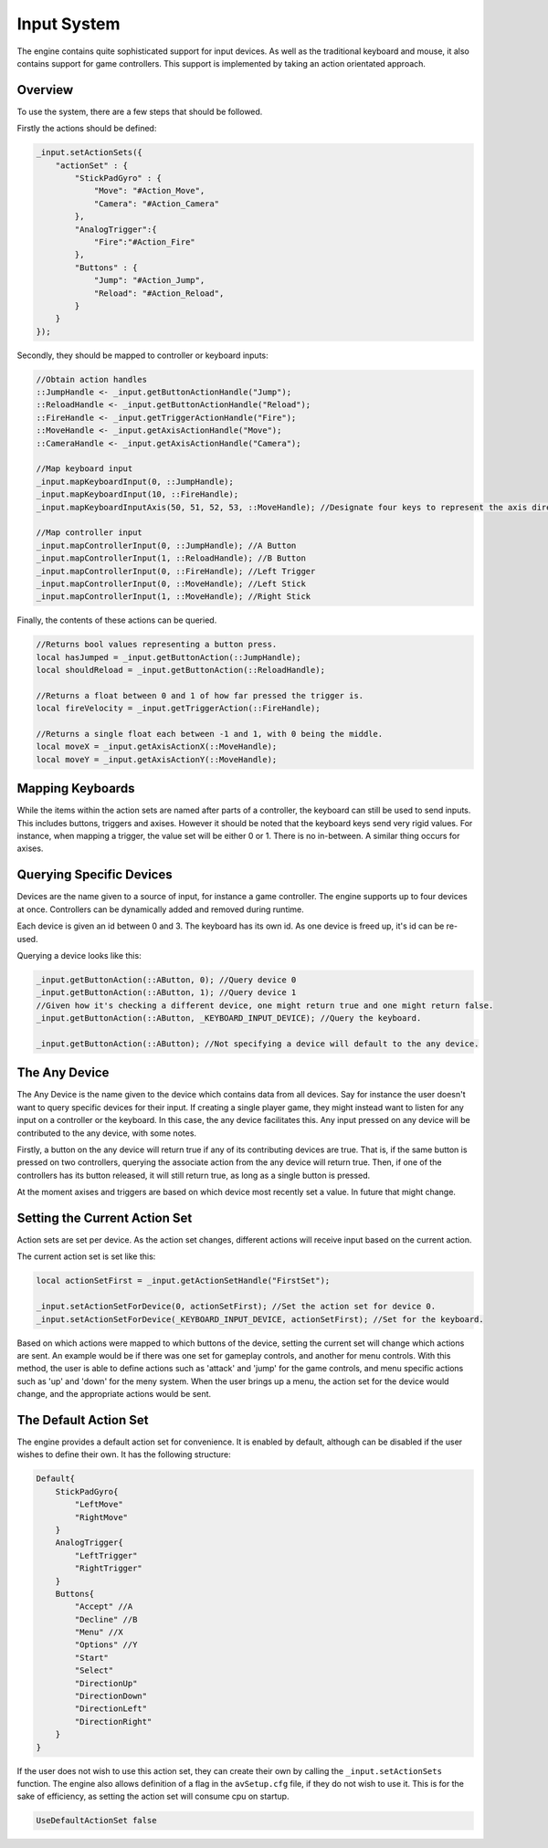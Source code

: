 Input System
=============

The engine contains quite sophisticated support for input devices.
As well as the traditional keyboard and mouse, it also contains support for game controllers.
This support is implemented by taking an action orientated approach.

Overview
--------

To use the system, there are a few steps that should be followed.

Firstly the actions should be defined:

.. code-block:: c

    _input.setActionSets({
        "actionSet" : {
            "StickPadGyro" : {
                "Move": "#Action_Move",
                "Camera": "#Action_Camera"
            },
            "AnalogTrigger":{
                "Fire":"#Action_Fire"
            },
            "Buttons" : {
                "Jump": "#Action_Jump",
                "Reload": "#Action_Reload",
            }
        }
    });

Secondly, they should be mapped to controller or keyboard inputs:

.. code-block:: c

    //Obtain action handles
    ::JumpHandle <- _input.getButtonActionHandle("Jump");
    ::ReloadHandle <- _input.getButtonActionHandle("Reload");
    ::FireHandle <- _input.getTriggerActionHandle("Fire");
    ::MoveHandle <- _input.getAxisActionHandle("Move");
    ::CameraHandle <- _input.getAxisActionHandle("Camera");

    //Map keyboard input
    _input.mapKeyboardInput(0, ::JumpHandle);
    _input.mapKeyboardInput(10, ::FireHandle);
    _input.mapKeyboardInputAxis(50, 51, 52, 53, ::MoveHandle); //Designate four keys to represent the axis directions.

    //Map controller input
    _input.mapControllerInput(0, ::JumpHandle); //A Button
    _input.mapControllerInput(1, ::ReloadHandle); //B Button
    _input.mapControllerInput(0, ::FireHandle); //Left Trigger
    _input.mapControllerInput(0, ::MoveHandle); //Left Stick
    _input.mapControllerInput(1, ::MoveHandle); //Right Stick

Finally, the contents of these actions can be queried.

.. code-block:: c

    //Returns bool values representing a button press.
    local hasJumped = _input.getButtonAction(::JumpHandle);
    local shouldReload = _input.getButtonAction(::ReloadHandle);

    //Returns a float between 0 and 1 of how far pressed the trigger is.
    local fireVelocity = _input.getTriggerAction(::FireHandle);

    //Returns a single float each between -1 and 1, with 0 being the middle.
    local moveX = _input.getAxisActionX(::MoveHandle);
    local moveY = _input.getAxisActionY(::MoveHandle);


Mapping Keyboards
-----------------

While the items within the action sets are named after parts of a controller, the keyboard can still be used to send inputs.
This includes buttons, triggers and axises.
However it should be noted that the keyboard keys send very rigid values.
For instance, when mapping a trigger, the value set will be either 0 or 1. There is no in-between.
A similar thing occurs for axises.

Querying Specific Devices
-------------------------

Devices are the name given to a source of input, for instance a game controller.
The engine supports up to four devices at once.
Controllers can be dynamically added and removed during runtime.

Each device is given an id between 0 and 3.
The keyboard has its own id.
As one device is freed up, it's id can be re-used.

Querying a device looks like this:

.. code-block:: c

    _input.getButtonAction(::AButton, 0); //Query device 0
    _input.getButtonAction(::AButton, 1); //Query device 1
    //Given how it's checking a different device, one might return true and one might return false.
    _input.getButtonAction(::AButton, _KEYBOARD_INPUT_DEVICE); //Query the keyboard.

    _input.getButtonAction(::AButton); //Not specifying a device will default to the any device.

The Any Device
--------------

The Any Device is the name given to the device which contains data from all devices.
Say for instance the user doesn't want to query specific devices for their input.
If creating a single player game, they might instead want to listen for any input on a controller or the keyboard.
In this case, the any device facilitates this.
Any input pressed on any device will be contributed to the any device, with some notes.

Firstly, a button on the any device will return true if any of its contributing devices are true.
That is, if the same button is pressed on two controllers, querying the associate action from the any device will return true.
Then, if one of the controllers has its button released, it will still return true, as long as a single button is pressed.

At the moment axises and triggers are based on which device most recently set a value.
In future that might change.

Setting the Current Action Set
------------------------------

Action sets are set per device.
As the action set changes, different actions will receive input based on the current action.

The current action set is set like this:

.. code-block:: c

    local actionSetFirst = _input.getActionSetHandle("FirstSet");

    _input.setActionSetForDevice(0, actionSetFirst); //Set the action set for device 0.
    _input.setActionSetForDevice(_KEYBOARD_INPUT_DEVICE, actionSetFirst); //Set for the keyboard.

Based on which actions were mapped to which buttons of the device, setting the current set will change which actions are sent.
An example would be if there was one set for gameplay controls, and another for menu controls.
With this method, the user is able to define actions such as 'attack' and 'jump' for the game controls, and menu specific actions such as 'up' and 'down' for the meny system.
When the user brings up a menu, the action set for the device would change, and the appropriate actions would be sent.

The Default Action Set
----------------------

The engine provides a default action set for convenience.
It is enabled by default, although can be disabled if the user wishes to define their own.
It has the following structure:

.. code-block:: json

    Default{
        StickPadGyro{
            "LeftMove"
            "RightMove"
        }
        AnalogTrigger{
            "LeftTrigger"
            "RightTrigger"
        }
        Buttons{
            "Accept" //A
            "Decline" //B
            "Menu" //X
            "Options" //Y
            "Start"
            "Select"
            "DirectionUp"
            "DirectionDown"
            "DirectionLeft"
            "DirectionRight"
        }
    }

If the user does not wish to use this action set, they can create their own by calling the ``_input.setActionSets`` function.
The engine also allows definition of a flag in the ``avSetup.cfg`` file, if they do not wish to use it.
This is for the sake of efficiency, as setting the action set will consume cpu on startup.

.. code-block:: c

    UseDefaultActionSet	false
